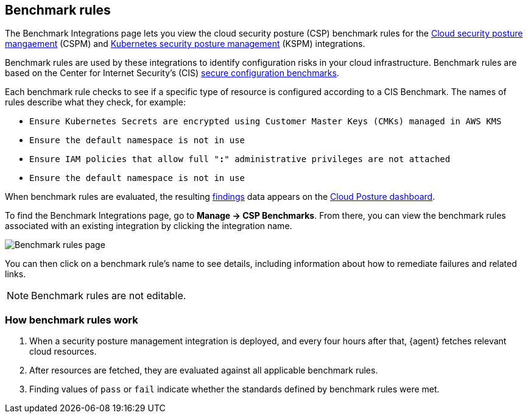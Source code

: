 [[benchmark-rules]]
== Benchmark rules
The Benchmark Integrations page lets you view the cloud security posture (CSP) benchmark rules for the <<cspm, Cloud security posture mangaement>> (CSPM) and <<kspm, Kubernetes security posture management>> (KSPM) integrations.

Benchmark rules are used by these integrations to identify configuration risks in your cloud infrastructure. Benchmark rules are based on the Center for Internet Security's (CIS) https://www.cisecurity.org/cis-benchmarks/[secure configuration benchmarks].

Each benchmark rule checks to see if a specific type of resource is configured according to a CIS Benchmark. The names of rules describe what they check, for example:

* `Ensure Kubernetes Secrets are encrypted using Customer Master Keys (CMKs) managed in AWS KMS`
* `Ensure the default namespace is not in use`
* `Ensure IAM policies that allow full "*:*" administrative privileges are not attached`
* `Ensure the default namespace is not in use`


When benchmark rules are evaluated, the resulting <<findings-page, findings>> data appears on the <<cloud-posture-dashboard, Cloud Posture dashboard>>.

To find the Benchmark Integrations page, go to **Manage -> CSP Benchmarks**. From there, you can view the benchmark rules associated with an existing integration by clicking the integration name.

[role="screenshot"]
image::images/benchmark-rules.png[Benchmark rules page]

You can then click on a benchmark rule's name to see details, including information about how to remediate failures and related links.

NOTE: Benchmark rules are not editable.

[discrete]
=== How benchmark rules work

. When a security posture management integration is deployed, and every four hours after that, {agent} fetches relevant cloud resources.
. After resources are fetched, they are evaluated against all applicable benchmark rules.
. Finding values of `pass` or `fail` indicate whether the standards defined by benchmark rules were met.
